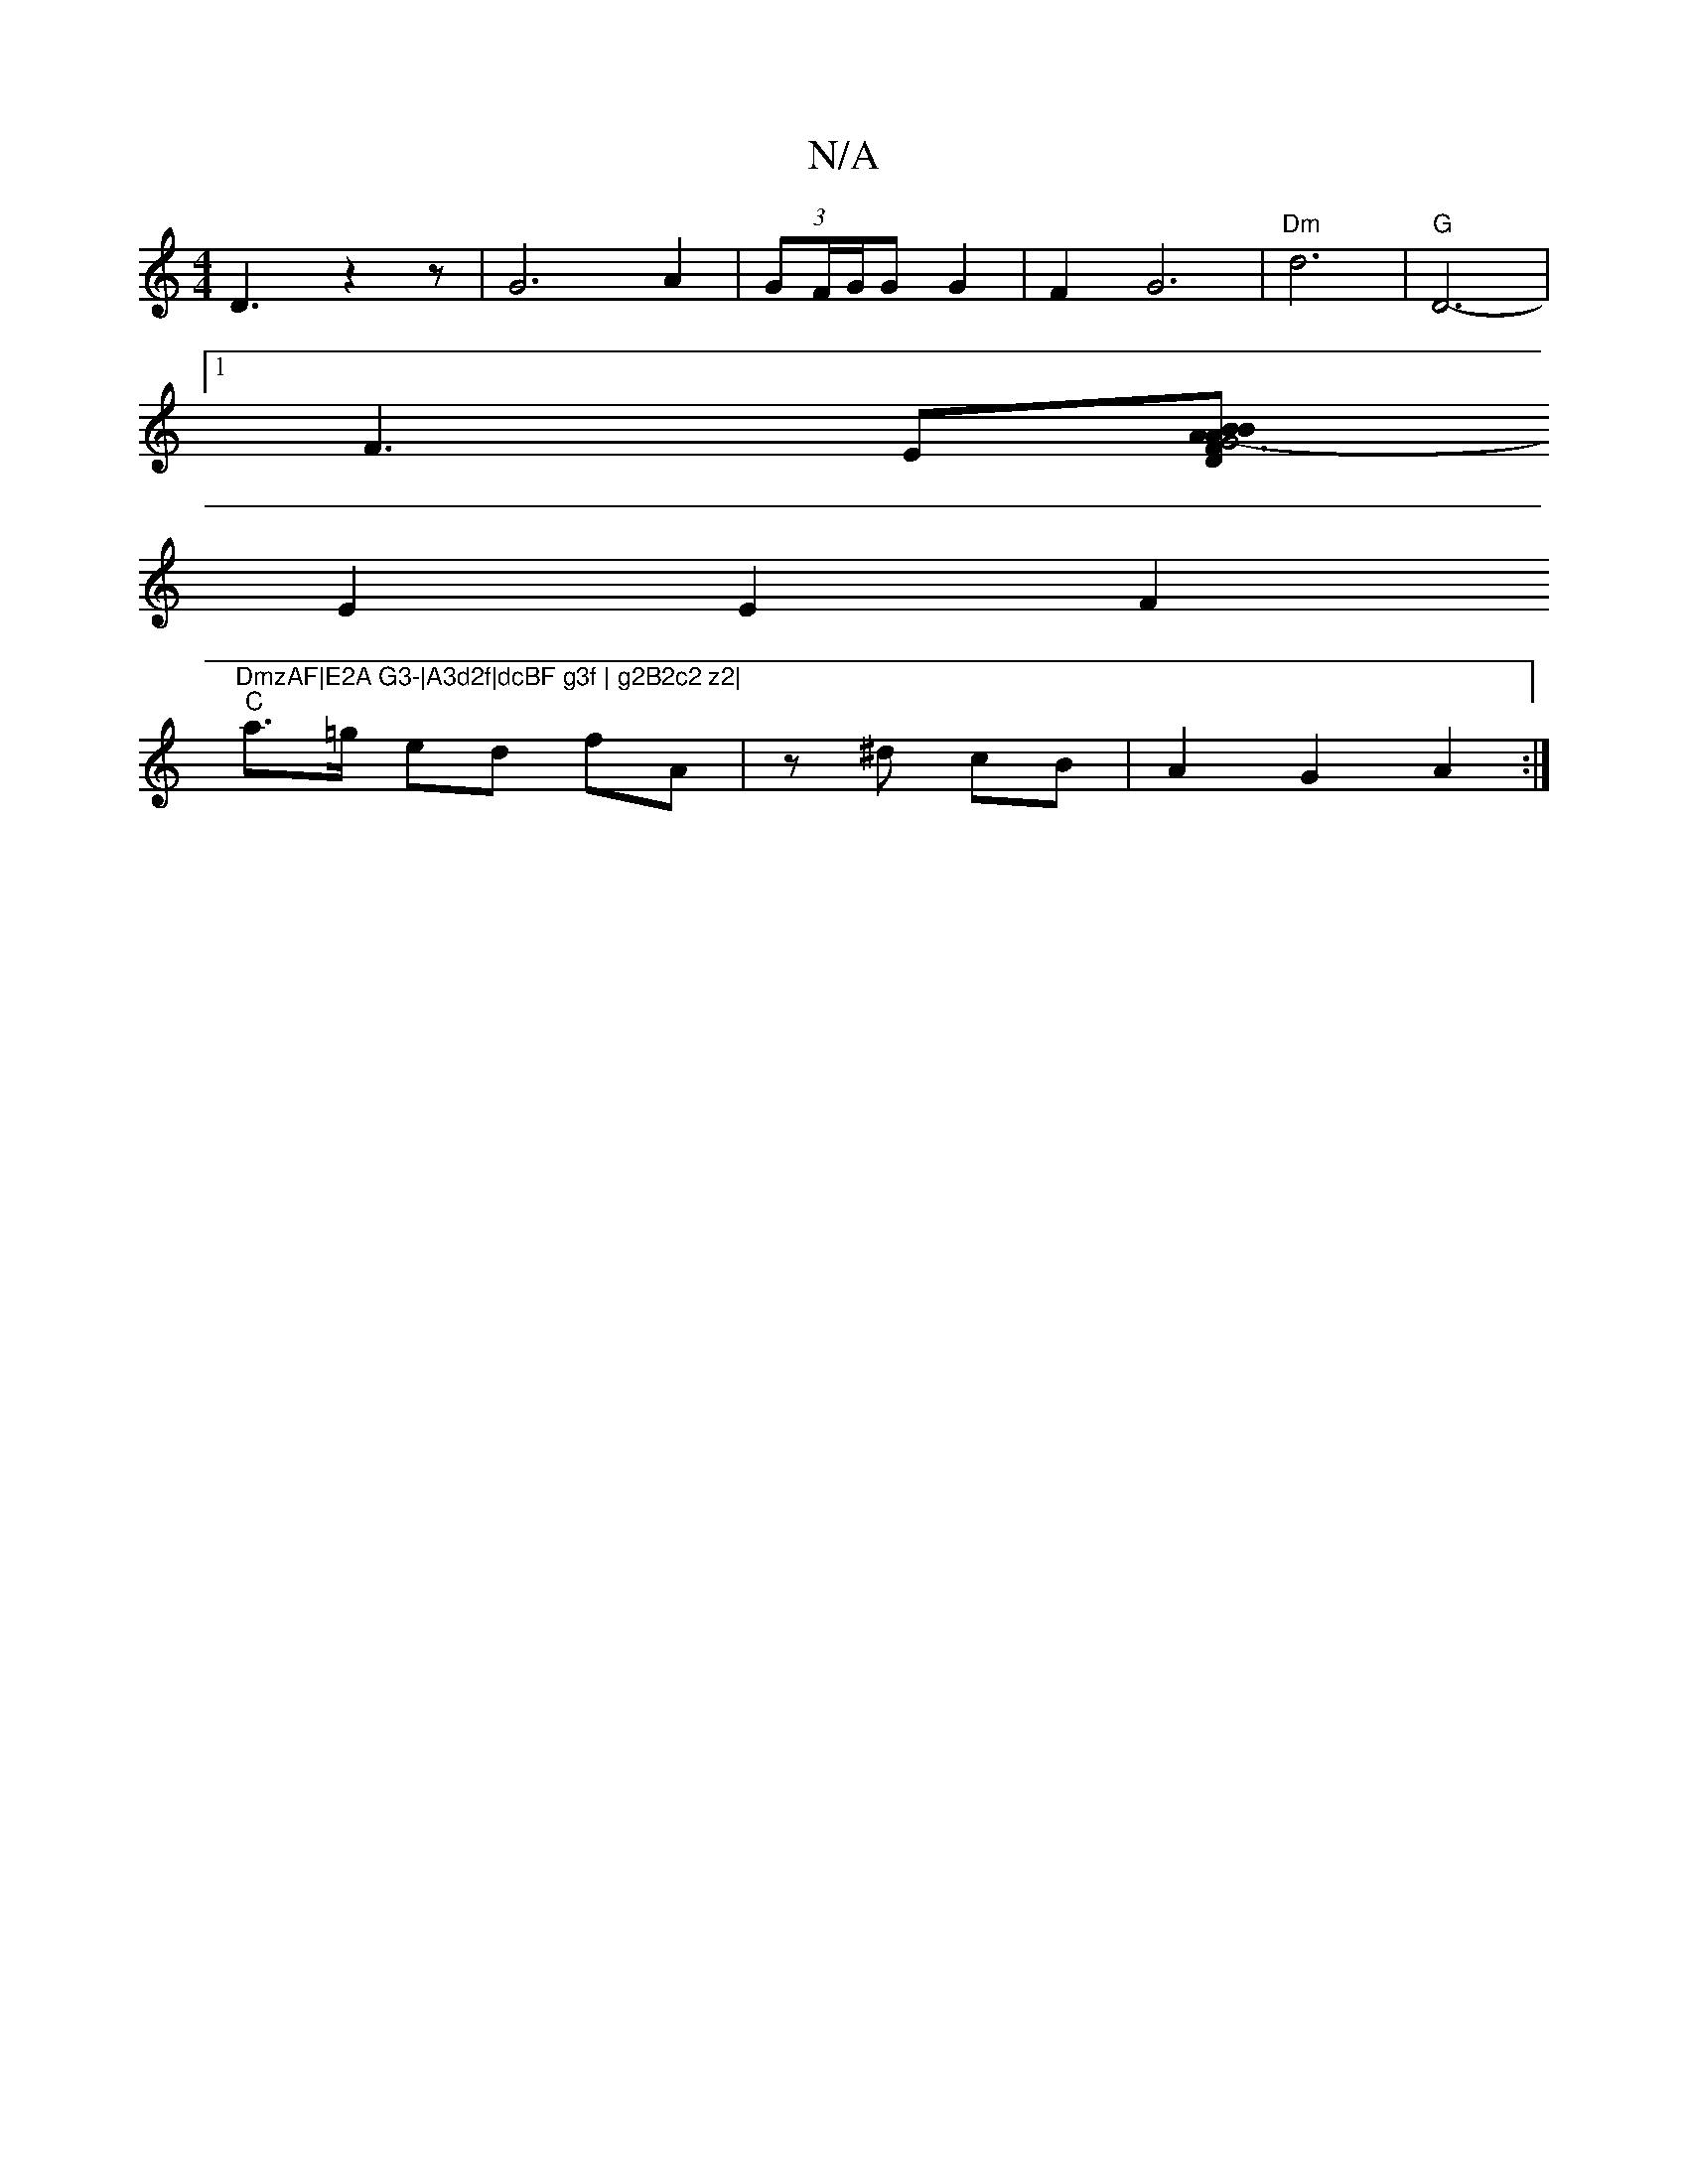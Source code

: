 X:1
T:N/A
M:4/4
R:N/A
K:Cmajor
D3z2z-|G6 A2|(3GF/G/G G2 | F2 G6| "Dm"d6 | "G" D6- |
[1F3E[DzA.B | "Am" B2 G6- | F2 AB c2 | A2 AF zD |D2 A2- AB | 
E2E2F2"DmzAF|E2A G3-|A3d2f|dcBF g3f | g2B2c2 z2|
"C"a>=g ed fA | z^d cB | A2 G2 A2 :|
